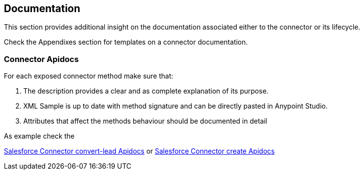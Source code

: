 == Documentation

This section provides additional insight on the documentation associated either to the connector or its lifecycle.

Check the Appendixes section for templates on a connector documentation.

=== Connector Apidocs

For each exposed connector method make sure that:

. The description provides a clear and as complete explanation of its purpose.
. XML Sample is up to date with method signature and can be directly pasted in Anypoint Studio.
. Attributes that affect the methods behaviour should be documented in detail

As example check the

http://mulesoft.github.io/salesforce-connector/mule/sfdc-config.html#convert-lead[Salesforce Connector convert-lead Apidocs] or
http://mulesoft.github.io/salesforce-connector/mule/sfdc-config.html#create[Salesforce Connector create Apidocs]
